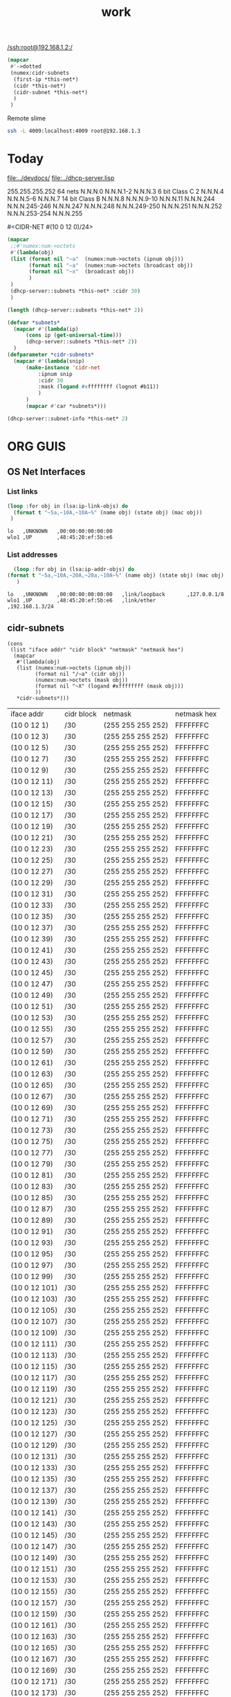 #+title: work

[[/ssh:root@192.168.1.2:/]]



#+begin_src lisp
  (mapcar
   #'->dotted
   (numex:cidr-subnets
    (first-ip *this-net*)
    (cidr *this-net*)
    (cidr-subnet *this-net*)
    )
   )
#+end_src


  Remote slime
#+BEGIN_SRC sh
  ssh -L 4009:localhost:4009 root@192.168.1.3
#+END_SRC


* Today
  [[file:../devdocs/]]
  [[file:../dhcp-server.lisp]]



255.255.255.252 64 nets      N.N.N.0     N.N.N.1-2        N.N.N.3
6 bit Class C   2            N.N.N.4     N.N.N.5-6        N.N.N.7
14 bit Class B               N.N.N.8     N.N.N.9-10       N.N.N.11
                             N.N.N.244   N.N.N.245-246    N.N.N.247
                             N.N.N.248   N.N.N.249-250    N.N.N.251
                             N.N.N.252   N.N.N.253-254    N.N.N.255


#<CIDR-NET #(10 0 12 0)/24>
#+begin_src lisp
    (mapcar
     ;;#'numex:num->octets
     #'(lambda(obj)
	 (list (format nil "~a"  (numex:num->octets (ipnum obj)))
	       (format nil "~a"  (numex:num->octets (broadcast obj))
	       (format nil "~x"  (broadcast obj))
	       )
	 )
     (dhcp-server::subnets *this-net* :cidr 30)
     )
#+end_src

#+RESULTS:
| (10 0 1 1)   | A000103 |
| (10 0 1 5)   | A000107 |
| (10 0 1 9)   | A00010B |
| (10 0 1 13)  | A00010F |
| (10 0 1 17)  | A000113 |
| (10 0 1 21)  | A000117 |
| (10 0 1 25)  | A00011B |
| (10 0 1 29)  | A00011F |
| (10 0 1 33)  | A000123 |
| (10 0 1 37)  | A000127 |
| (10 0 1 41)  | A00012B |
| (10 0 1 45)  | A00012F |
| (10 0 1 49)  | A000133 |
| (10 0 1 53)  | A000137 |
| (10 0 1 57)  | A00013B |
| (10 0 1 61)  | A00013F |
| (10 0 1 65)  | A000143 |
| (10 0 1 69)  | A000147 |
| (10 0 1 73)  | A00014B |
| (10 0 1 77)  | A00014F |
| (10 0 1 81)  | A000153 |
| (10 0 1 85)  | A000157 |
| (10 0 1 89)  | A00015B |
| (10 0 1 93)  | A00015F |
| (10 0 1 97)  | A000163 |
| (10 0 1 101) | A000167 |
| (10 0 1 105) | A00016B |
| (10 0 1 109) | A00016F |
| (10 0 1 113) | A000173 |
| (10 0 1 117) | A000177 |
| (10 0 1 121) | A00017B |
| (10 0 1 125) | A00017F |
| (10 0 1 129) | A000183 |
| (10 0 1 133) | A000187 |
| (10 0 1 137) | A00018B |
| (10 0 1 141) | A00018F |
| (10 0 1 145) | A000193 |
| (10 0 1 149) | A000197 |
| (10 0 1 153) | A00019B |
| (10 0 1 157) | A00019F |
| (10 0 1 161) | A0001A3 |
| (10 0 1 165) | A0001A7 |
| (10 0 1 169) | A0001AB |
| (10 0 1 173) | A0001AF |
| (10 0 1 177) | A0001B3 |
| (10 0 1 181) | A0001B7 |
| (10 0 1 185) | A0001BB |
| (10 0 1 189) | A0001BF |
| (10 0 1 193) | A0001C3 |
| (10 0 1 197) | A0001C7 |
| (10 0 1 201) | A0001CB |
| (10 0 1 205) | A0001CF |
| (10 0 1 209) | A0001D3 |
| (10 0 1 213) | A0001D7 |
| (10 0 1 217) | A0001DB |
| (10 0 1 221) | A0001DF |
| (10 0 1 225) | A0001E3 |
| (10 0 1 229) | A0001E7 |
| (10 0 1 233) | A0001EB |
| (10 0 1 237) | A0001EF |
| (10 0 1 241) | A0001F3 |
| (10 0 1 245) | A0001F7 |
| (10 0 1 249) | A0001FB |
| (10 0 1 253) | A0001FF |

#+begin_src lisp
  (length (dhcp-server::subnets *this-net* 2))
#+end_src

#+RESULTS:
: 126

#+begin_src lisp
    (defvar *subnets* 
      (mapcar #'(lambda(ip)
		  (cons ip (get-universal-time)))
		  (dhcp-server::subnets *this-net* 2))
      )
    (defparameter *cidr-subnets* 
      (mapcar #'(lambda(snip)
		  (make-instance 'cidr-net
		      :ipnum snip
		      :cidr 30
		      :mask (logand #xffffffff (lognot #b11))
		      )
		  )
		  (mapcar #'car *subnets*)))
#+end_src

#+RESULTS:
: *CIDR-SUBNETS*

#+begin_src lisp
  (dhcp-server::subnet-info *this-net* 2)
#+end_src

#+RESULTS:
| :NUM-NETS | 126 |


* ORG GUIS
** OS Net Interfaces
*** List links
    #+begin_src lisp :results output
     (loop :for obj in (lsa:ip-link-objs) do
       (format t "~5a,~10A,~10A~%" (name obj) (state obj) (mac obj))
      )
   
    #+end_src

    #+RESULTS:
    : lo   ,UNKNOWN   ,00:00:00:00:00:00
    : wlo1 ,UP        ,48:45:20:ef:5b:e6

*** List addresses
    #+begin_src lisp :results output
      (loop :for obj in (lsa:ip-addr-objs) do
	(format t "~5a,~10A,~20A,~20a,~10A~%" (name obj) (state obj) (mac obj) (ltype obj) (addr obj))
       )   
    #+end_src

    #+RESULTS:
    : lo   ,UNKNOWN   ,00:00:00:00:00:00   ,link/loopback       ,127.0.0.1/8
    : wlo1 ,UP        ,48:45:20:ef:5b:e6   ,link/ether          ,192.168.1.3/24

** cidr-subnets
   #+begin_src lisp :result 
	 (cons
	  (list "iface addr" "cidr block" "netmask" "netmask hex")
	   (mapcar 
	    #'(lambda(obj)
		(list (numex:num->octets (ipnum obj))
		      (format nil "/~a" (cidr obj))
		      (numex:num->octets (mask obj))
		      (format nil "~X" (logand #xffffffff (mask obj)))
		      ))
	    ,*cidr-subnets*)))
   #+end_src

   #+RESULTS:
   | iface addr    | cidr block | netmask           | netmask hex |
   | (10 0 12 1)   | /30        | (255 255 255 252) | FFFFFFFC    |
   | (10 0 12 3)   | /30        | (255 255 255 252) | FFFFFFFC    |
   | (10 0 12 5)   | /30        | (255 255 255 252) | FFFFFFFC    |
   | (10 0 12 7)   | /30        | (255 255 255 252) | FFFFFFFC    |
   | (10 0 12 9)   | /30        | (255 255 255 252) | FFFFFFFC    |
   | (10 0 12 11)  | /30        | (255 255 255 252) | FFFFFFFC    |
   | (10 0 12 13)  | /30        | (255 255 255 252) | FFFFFFFC    |
   | (10 0 12 15)  | /30        | (255 255 255 252) | FFFFFFFC    |
   | (10 0 12 17)  | /30        | (255 255 255 252) | FFFFFFFC    |
   | (10 0 12 19)  | /30        | (255 255 255 252) | FFFFFFFC    |
   | (10 0 12 21)  | /30        | (255 255 255 252) | FFFFFFFC    |
   | (10 0 12 23)  | /30        | (255 255 255 252) | FFFFFFFC    |
   | (10 0 12 25)  | /30        | (255 255 255 252) | FFFFFFFC    |
   | (10 0 12 27)  | /30        | (255 255 255 252) | FFFFFFFC    |
   | (10 0 12 29)  | /30        | (255 255 255 252) | FFFFFFFC    |
   | (10 0 12 31)  | /30        | (255 255 255 252) | FFFFFFFC    |
   | (10 0 12 33)  | /30        | (255 255 255 252) | FFFFFFFC    |
   | (10 0 12 35)  | /30        | (255 255 255 252) | FFFFFFFC    |
   | (10 0 12 37)  | /30        | (255 255 255 252) | FFFFFFFC    |
   | (10 0 12 39)  | /30        | (255 255 255 252) | FFFFFFFC    |
   | (10 0 12 41)  | /30        | (255 255 255 252) | FFFFFFFC    |
   | (10 0 12 43)  | /30        | (255 255 255 252) | FFFFFFFC    |
   | (10 0 12 45)  | /30        | (255 255 255 252) | FFFFFFFC    |
   | (10 0 12 47)  | /30        | (255 255 255 252) | FFFFFFFC    |
   | (10 0 12 49)  | /30        | (255 255 255 252) | FFFFFFFC    |
   | (10 0 12 51)  | /30        | (255 255 255 252) | FFFFFFFC    |
   | (10 0 12 53)  | /30        | (255 255 255 252) | FFFFFFFC    |
   | (10 0 12 55)  | /30        | (255 255 255 252) | FFFFFFFC    |
   | (10 0 12 57)  | /30        | (255 255 255 252) | FFFFFFFC    |
   | (10 0 12 59)  | /30        | (255 255 255 252) | FFFFFFFC    |
   | (10 0 12 61)  | /30        | (255 255 255 252) | FFFFFFFC    |
   | (10 0 12 63)  | /30        | (255 255 255 252) | FFFFFFFC    |
   | (10 0 12 65)  | /30        | (255 255 255 252) | FFFFFFFC    |
   | (10 0 12 67)  | /30        | (255 255 255 252) | FFFFFFFC    |
   | (10 0 12 69)  | /30        | (255 255 255 252) | FFFFFFFC    |
   | (10 0 12 71)  | /30        | (255 255 255 252) | FFFFFFFC    |
   | (10 0 12 73)  | /30        | (255 255 255 252) | FFFFFFFC    |
   | (10 0 12 75)  | /30        | (255 255 255 252) | FFFFFFFC    |
   | (10 0 12 77)  | /30        | (255 255 255 252) | FFFFFFFC    |
   | (10 0 12 79)  | /30        | (255 255 255 252) | FFFFFFFC    |
   | (10 0 12 81)  | /30        | (255 255 255 252) | FFFFFFFC    |
   | (10 0 12 83)  | /30        | (255 255 255 252) | FFFFFFFC    |
   | (10 0 12 85)  | /30        | (255 255 255 252) | FFFFFFFC    |
   | (10 0 12 87)  | /30        | (255 255 255 252) | FFFFFFFC    |
   | (10 0 12 89)  | /30        | (255 255 255 252) | FFFFFFFC    |
   | (10 0 12 91)  | /30        | (255 255 255 252) | FFFFFFFC    |
   | (10 0 12 93)  | /30        | (255 255 255 252) | FFFFFFFC    |
   | (10 0 12 95)  | /30        | (255 255 255 252) | FFFFFFFC    |
   | (10 0 12 97)  | /30        | (255 255 255 252) | FFFFFFFC    |
   | (10 0 12 99)  | /30        | (255 255 255 252) | FFFFFFFC    |
   | (10 0 12 101) | /30        | (255 255 255 252) | FFFFFFFC    |
   | (10 0 12 103) | /30        | (255 255 255 252) | FFFFFFFC    |
   | (10 0 12 105) | /30        | (255 255 255 252) | FFFFFFFC    |
   | (10 0 12 107) | /30        | (255 255 255 252) | FFFFFFFC    |
   | (10 0 12 109) | /30        | (255 255 255 252) | FFFFFFFC    |
   | (10 0 12 111) | /30        | (255 255 255 252) | FFFFFFFC    |
   | (10 0 12 113) | /30        | (255 255 255 252) | FFFFFFFC    |
   | (10 0 12 115) | /30        | (255 255 255 252) | FFFFFFFC    |
   | (10 0 12 117) | /30        | (255 255 255 252) | FFFFFFFC    |
   | (10 0 12 119) | /30        | (255 255 255 252) | FFFFFFFC    |
   | (10 0 12 121) | /30        | (255 255 255 252) | FFFFFFFC    |
   | (10 0 12 123) | /30        | (255 255 255 252) | FFFFFFFC    |
   | (10 0 12 125) | /30        | (255 255 255 252) | FFFFFFFC    |
   | (10 0 12 127) | /30        | (255 255 255 252) | FFFFFFFC    |
   | (10 0 12 129) | /30        | (255 255 255 252) | FFFFFFFC    |
   | (10 0 12 131) | /30        | (255 255 255 252) | FFFFFFFC    |
   | (10 0 12 133) | /30        | (255 255 255 252) | FFFFFFFC    |
   | (10 0 12 135) | /30        | (255 255 255 252) | FFFFFFFC    |
   | (10 0 12 137) | /30        | (255 255 255 252) | FFFFFFFC    |
   | (10 0 12 139) | /30        | (255 255 255 252) | FFFFFFFC    |
   | (10 0 12 141) | /30        | (255 255 255 252) | FFFFFFFC    |
   | (10 0 12 143) | /30        | (255 255 255 252) | FFFFFFFC    |
   | (10 0 12 145) | /30        | (255 255 255 252) | FFFFFFFC    |
   | (10 0 12 147) | /30        | (255 255 255 252) | FFFFFFFC    |
   | (10 0 12 149) | /30        | (255 255 255 252) | FFFFFFFC    |
   | (10 0 12 151) | /30        | (255 255 255 252) | FFFFFFFC    |
   | (10 0 12 153) | /30        | (255 255 255 252) | FFFFFFFC    |
   | (10 0 12 155) | /30        | (255 255 255 252) | FFFFFFFC    |
   | (10 0 12 157) | /30        | (255 255 255 252) | FFFFFFFC    |
   | (10 0 12 159) | /30        | (255 255 255 252) | FFFFFFFC    |
   | (10 0 12 161) | /30        | (255 255 255 252) | FFFFFFFC    |
   | (10 0 12 163) | /30        | (255 255 255 252) | FFFFFFFC    |
   | (10 0 12 165) | /30        | (255 255 255 252) | FFFFFFFC    |
   | (10 0 12 167) | /30        | (255 255 255 252) | FFFFFFFC    |
   | (10 0 12 169) | /30        | (255 255 255 252) | FFFFFFFC    |
   | (10 0 12 171) | /30        | (255 255 255 252) | FFFFFFFC    |
   | (10 0 12 173) | /30        | (255 255 255 252) | FFFFFFFC    |
   | (10 0 12 175) | /30        | (255 255 255 252) | FFFFFFFC    |
   | (10 0 12 177) | /30        | (255 255 255 252) | FFFFFFFC    |
   | (10 0 12 179) | /30        | (255 255 255 252) | FFFFFFFC    |
   | (10 0 12 181) | /30        | (255 255 255 252) | FFFFFFFC    |
   | (10 0 12 183) | /30        | (255 255 255 252) | FFFFFFFC    |
   | (10 0 12 185) | /30        | (255 255 255 252) | FFFFFFFC    |
   | (10 0 12 187) | /30        | (255 255 255 252) | FFFFFFFC    |
   | (10 0 12 189) | /30        | (255 255 255 252) | FFFFFFFC    |
   | (10 0 12 191) | /30        | (255 255 255 252) | FFFFFFFC    |
   | (10 0 12 193) | /30        | (255 255 255 252) | FFFFFFFC    |
   | (10 0 12 195) | /30        | (255 255 255 252) | FFFFFFFC    |
   | (10 0 12 197) | /30        | (255 255 255 252) | FFFFFFFC    |
   | (10 0 12 199) | /30        | (255 255 255 252) | FFFFFFFC    |
   | (10 0 12 201) | /30        | (255 255 255 252) | FFFFFFFC    |
   | (10 0 12 203) | /30        | (255 255 255 252) | FFFFFFFC    |
   | (10 0 12 205) | /30        | (255 255 255 252) | FFFFFFFC    |
   | (10 0 12 207) | /30        | (255 255 255 252) | FFFFFFFC    |
   | (10 0 12 209) | /30        | (255 255 255 252) | FFFFFFFC    |
   | (10 0 12 211) | /30        | (255 255 255 252) | FFFFFFFC    |
   | (10 0 12 213) | /30        | (255 255 255 252) | FFFFFFFC    |
   | (10 0 12 215) | /30        | (255 255 255 252) | FFFFFFFC    |
   | (10 0 12 217) | /30        | (255 255 255 252) | FFFFFFFC    |
   | (10 0 12 219) | /30        | (255 255 255 252) | FFFFFFFC    |
   | (10 0 12 221) | /30        | (255 255 255 252) | FFFFFFFC    |
   | (10 0 12 223) | /30        | (255 255 255 252) | FFFFFFFC    |
   | (10 0 12 225) | /30        | (255 255 255 252) | FFFFFFFC    |
   | (10 0 12 227) | /30        | (255 255 255 252) | FFFFFFFC    |
   | (10 0 12 229) | /30        | (255 255 255 252) | FFFFFFFC    |
   | (10 0 12 231) | /30        | (255 255 255 252) | FFFFFFFC    |
   | (10 0 12 233) | /30        | (255 255 255 252) | FFFFFFFC    |
   | (10 0 12 235) | /30        | (255 255 255 252) | FFFFFFFC    |
   | (10 0 12 237) | /30        | (255 255 255 252) | FFFFFFFC    |
   | (10 0 12 239) | /30        | (255 255 255 252) | FFFFFFFC    |
   | (10 0 12 241) | /30        | (255 255 255 252) | FFFFFFFC    |
   | (10 0 12 243) | /30        | (255 255 255 252) | FFFFFFFC    |
   | (10 0 12 245) | /30        | (255 255 255 252) | FFFFFFFC    |
   | (10 0 12 247) | /30        | (255 255 255 252) | FFFFFFFC    |
   | (10 0 12 249) | /30        | (255 255 255 252) | FFFFFFFC    |
   | (10 0 12 251) | /30        | (255 255 255 252) | FFFFFFFC    |


